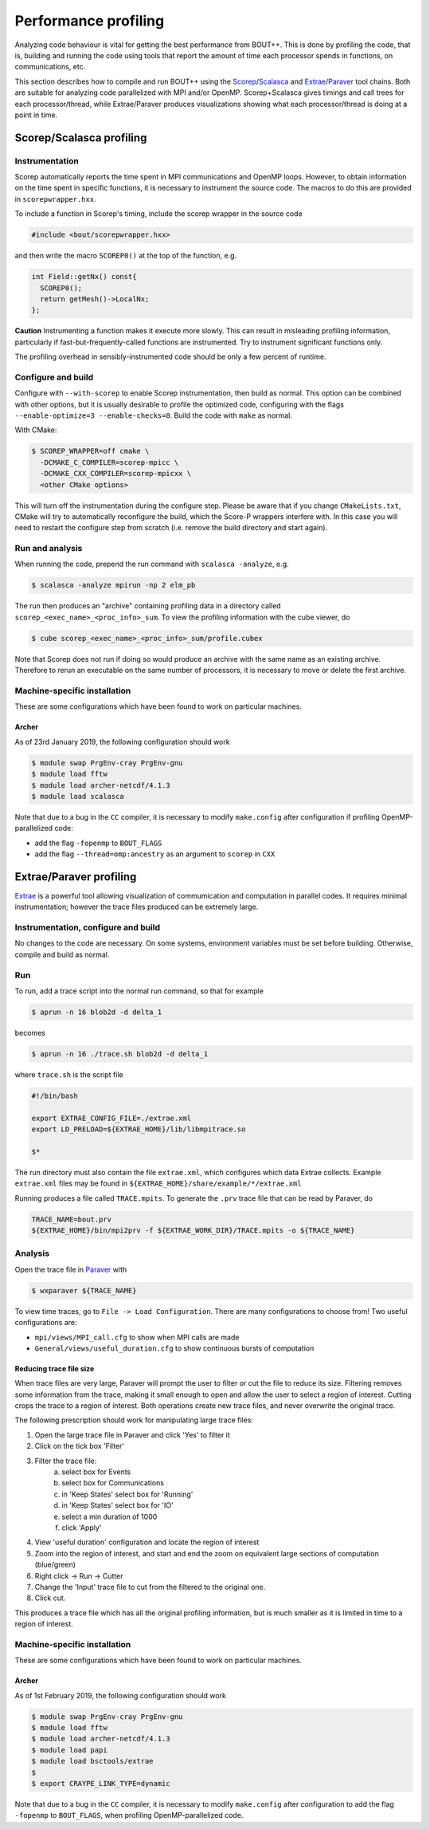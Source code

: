 .. Use bash as the default language for syntax highlighting in this file
.. highlight:: console

.. _sec-performanceprofiling:

Performance profiling
=====================

Analyzing code behaviour is vital for getting the best performance from BOUT++.
This is done by profiling the code, that is, building and running the code 
using tools that report the amount of time each processor spends in functions,
on communications, etc.

This section describes how to compile and run BOUT++ using the 
`Scorep <http://www.vi-hps.org/projects/score-p/>`_/`Scalasca <http://www.scalasca.org/>`_
and 
`Extrae <https://tools.bsc.es/extrae/>`_/`Paraver <https://tools.bsc.es/paraver/>`_
tool chains.
Both are suitable for analyzing code parallelized with MPI and/or OpenMP.
Scorep+Scalasca gives timings and call trees for each processor/thread,
while Extrae/Paraver produces visualizations showing what each processor/thread
is doing at a point in time.

Scorep/Scalasca profiling
-------------------------

Instrumentation
~~~~~~~~~~~~~~~

Scorep automatically reports the time spent in MPI communications and OpenMP
loops. However, to obtain information on the time spent in specific functions,
it is necessary to instrument the source code. The macros to do this are 
provided in ``scorepwrapper.hxx``.

To include a function in Scorep's timing, include the scorep wrapper in the 
source code

.. code-block:: c++

    #include <bout/scorepwrapper.hxx>

and then write the macro ``SCOREP0()`` at the top of the function, e.g.

.. code-block:: c++

    int Field::getNx() const{
      SCOREP0();
      return getMesh()->LocalNx;
    };

**Caution** Instrumenting a function makes it execute more slowly. This can
result in misleading profiling information, particularly if 
fast-but-frequently-called functions are instrumented. Try to instrument 
significant functions only.

The profiling overhead in sensibly-instrumented code should be only a few
percent of runtime.

Configure and build
~~~~~~~~~~~~~~~~~~~

Configure with ``--with-scorep`` to enable Scorep instrumentation, then build
as normal.  This option can be combined with other options, but it is usually
desirable to profile the optimized code, configuring with the flags
``--enable-optimize=3 --enable-checks=0``. Build the code with ``make`` as
normal.

With CMake:

.. code-block:: bash

    $ SCOREP_WRAPPER=off cmake \
      -DCMAKE_C_COMPILER=scorep-mpicc \
      -DCMAKE_CXX_COMPILER=scorep-mpicxx \
      <other CMake options>

This will turn off the instrumentation during the configure
step. Please be aware that if you change ``CMakeLists.txt``, CMake
will try to automatically reconfigure the build, which the Score-P
wrappers interfere with. In this case you will need to restart the
configure step from scratch (i.e. remove the build directory and start
again).

Run and analysis
~~~~~~~~~~~~~~~~

When running the code, prepend the run command with ``scalasca -analyze``, e.g.

.. code-block:: bash

    $ scalasca -analyze mpirun -np 2 elm_pb

The run then produces an "archive" containing profiling data in a directory
called ``scorep_<exec_name>_<proc_info>_sum``.  To view the profiling 
information with the cube viewer, do

.. code-block:: bash

    $ cube scorep_<exec_name>_<proc_info>_sum/profile.cubex

Note that Scorep does not run if doing so would produce an archive with the 
same name as an existing archive. Therefore to rerun an executable on the same
number of processors, it is necessary to move or delete the first archive.

Machine-specific installation
~~~~~~~~~~~~~~~~~~~~~~~~~~~~~

These are some configurations which have been found to work on
particular machines.

Archer
^^^^^^

As of 23rd January 2019, the following configuration should work

.. code-block:: bash

    $ module swap PrgEnv-cray PrgEnv-gnu
    $ module load fftw
    $ module load archer-netcdf/4.1.3
    $ module load scalasca

Note that due to a bug in the ``CC`` compiler, it is necessary to modify 
``make.config`` after configuration if profiling OpenMP-parallelized code:

* add the flag ``-fopenmp`` to ``BOUT_FLAGS``
* add the flag ``--thread=omp:ancestry`` as an argument to ``scorep`` in ``CXX`` 


Extrae/Paraver profiling
------------------------

`Extrae <https://tools.bsc.es/extrae/>`_ is a powerful tool allowing visualization
of commumication and computation in parallel codes. It requires minimal 
instrumentation; however the trace files produced can be extremely large. 

Instrumentation, configure and build
~~~~~~~~~~~~~~~~~~~~~~~~~~~~~~~~~~~~

No changes to the code are necessary. On some systems, environment variables
must be set before building.  Otherwise, compile and build as normal.

Run
~~~

To run, add a trace script into the normal run command, so that for example

.. code-block:: bash

    $ aprun -n 16 blob2d -d delta_1

becomes

.. code-block:: bash

    $ aprun -n 16 ./trace.sh blob2d -d delta_1

where ``trace.sh`` is the script file

.. code-block:: bash

    #!/bin/bash

    export EXTRAE_CONFIG_FILE=./extrae.xml
    export LD_PRELOAD=${EXTRAE_HOME}/lib/libmpitrace.so

    $*

The run directory must also contain the file ``extrae.xml``, which configures
which data Extrae collects. Example ``extrae.xml`` files may be found in
``${EXTRAE_HOME}/share/example/*/extrae.xml``

Running produces a file called ``TRACE.mpits``. To generate the ``.prv`` trace
file that can be read by Paraver, do

.. code-block:: bash

    TRACE_NAME=bout.prv
    ${EXTRAE_HOME}/bin/mpi2prv -f ${EXTRAE_WORK_DIR}/TRACE.mpits -o ${TRACE_NAME}

Analysis
~~~~~~~~

Open the trace file in `Paraver <https://tools.bsc.es/paraver/>`_ with

.. code-block:: bash

    $ wxparaver ${TRACE_NAME}

To view time traces, go to ``File -> Load Configuration``.  There are many
configurations to choose from!  Two useful configurations are:

* ``mpi/views/MPI_call.cfg`` to show when MPI calls are made
* ``General/views/useful_duration.cfg`` to show continuous bursts of computation

Reducing trace file size
^^^^^^^^^^^^^^^^^^^^^^^^

When trace files are very large, Paraver will prompt the user to filter or cut
the file to reduce its size.
Filtering removes some information from the trace, making it small enough to 
open and allow the user to select a region of interest.
Cutting crops the trace to a region of interest.
Both operations create new trace files, and never overwrite the original trace.

The following prescription should work for manipulating large trace files:

1. Open the large trace file in Paraver and click 'Yes' to filter it
2. Click on the tick box 'Filter'
3. Filter the trace file:
        a) select box for Events
        b) select box for Communications
        c) in 'Keep States' select box for 'Running'
        d) in 'Keep States' select box for 'IO'
        e) select a min duration of 1000
        f) click 'Apply' 
4. View 'useful duration' configuration and locate the region of interest
5. Zoom into the region of interest, and start and end the zoom on equivalent
   large sections of computation (blue/green) 
6. Right click -> Run -> Cutter
7. Change the 'Input' trace file to cut from the filtered to the original one.
8. Click cut.

This produces a trace file which has all the original profiling information, 
but is much smaller as it is limited in time to a region of interest.

Machine-specific installation
~~~~~~~~~~~~~~~~~~~~~~~~~~~~~

These are some configurations which have been found to work on
particular machines.

Archer
^^^^^^

As of 1st February 2019, the following configuration should work

.. code-block:: bash

    $ module swap PrgEnv-cray PrgEnv-gnu
    $ module load fftw
    $ module load archer-netcdf/4.1.3
    $ module load papi
    $ module load bsctools/extrae
    $
    $ export CRAYPE_LINK_TYPE=dynamic

Note that due to a bug in the ``CC`` compiler, it is necessary to modify 
``make.config`` after configuration to add the flag  ``-fopenmp`` to 
``BOUT_FLAGS``, when profiling OpenMP-parallelized code.
